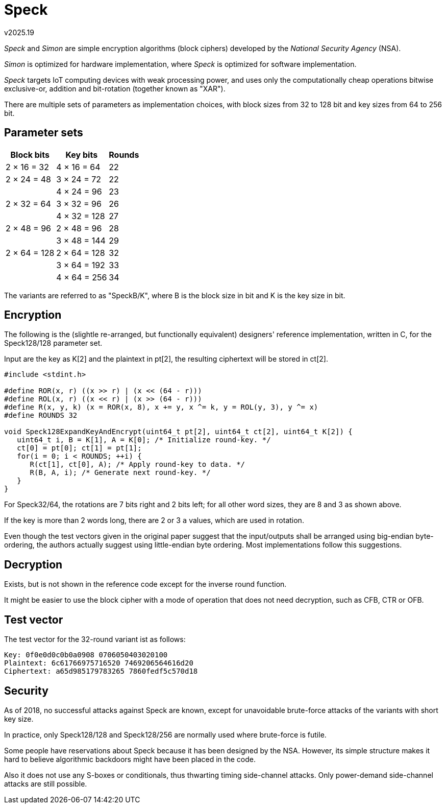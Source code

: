 ﻿Speck
=====
v2025.19

'Speck' and 'Simon' are simple encryption algorithms (block ciphers) developed by the 'National Security Agency' (NSA).

'Simon' is optimized for hardware implementation, where 'Speck' is optimized for software implementation.

'Speck' targets IoT computing devices with weak processing power, and uses only the computationally cheap operations bitwise exclusive-or, addition and bit-rotation (together known as "XAR").

There are multiple sets of parameters as implementation choices, with block sizes from 32 to 128 bit and key sizes from 64 to 256 bit.


Parameter sets
--------------

[options="autowidth,header"]
|====
| Block bits   | Key bits     | Rounds
| 2 × 16 = 32  | 4 × 16 = 64  | 22
| 2 × 24 = 48  | 3 × 24 = 72  | 22
|             ^| 4 × 24 = 96  | 23
| 2 × 32 = 64  | 3 × 32 = 96  | 26
|             ^| 4 × 32 = 128 | 27
| 2 × 48 = 96  | 2 × 48 = 96  | 28
|             ^| 3 × 48 = 144 | 29
| 2 × 64 = 128 | 2 × 64 = 128 | 32
|             ^| 3 × 64 = 192 | 33
|             ^| 4 × 64 = 256 | 34 
|====

The variants are referred to as "SpeckB/K", where B is the block size in bit and K is the key size in bit.


Encryption
----------

The following is the (slightle re-arranged, but functionally equivalent) designers' reference implementation, written in C, for the Speck128/128 parameter set.

Input are the key as K[2] and the plaintext in pt[2], the resulting ciphertext will be stored in ct[2].

----
#include <stdint.h>

#define ROR(x, r) ((x >> r) | (x << (64 - r)))
#define ROL(x, r) ((x << r) | (x >> (64 - r)))
#define R(x, y, k) (x = ROR(x, 8), x += y, x ^= k, y = ROL(y, 3), y ^= x)
#define ROUNDS 32

void Speck128ExpandKeyAndEncrypt(uint64_t pt[2], uint64_t ct[2], uint64_t K[2]) {
   uint64_t i, B = K[1], A = K[0]; /* Initialize round-key. */
   ct[0] = pt[0]; ct[1] = pt[1];
   for(i = 0; i < ROUNDS; ++i) {
      R(ct[1], ct[0], A); /* Apply round-key to data. */
      R(B, A, i); /* Generate next round-key. */
   }
}
----

For Speck32/64, the rotations are 7 bits right and 2 bits left; for all other word sizes, they are 8 and 3 as shown above.

If the key is more than 2 words long, there are 2 or 3 `a` values, which are used in rotation. 

Even though the test vectors given in the original paper suggest that the input/outputs shall be arranged using big-endian byte-ordering, the authors actually suggest using little-endian byte ordering. Most implementations follow this suggestions.


Decryption
----------

Exists, but is not shown in the reference code except for the inverse round function.

It might be easier to use the block cipher with a mode of operation that does not need decryption, such as CFB, CTR or OFB.


Test vector
-----------

The test vector for the 32-round variant ist as follows:

....
Key: 0f0e0d0c0b0a0908 0706050403020100
Plaintext: 6c61766975716520 7469206564616d20
Ciphertext: a65d985179783265 7860fedf5c570d18
....


Security
--------

As of 2018, no successful attacks against Speck are known, except for unavoidable brute-force attacks of the variants with short key size.

In practice, only Speck128/128 and Speck128/256 are normally used where brute-force is futile.

Some people have reservations about Speck because it has been designed by the NSA. However, its simple structure makes it hard to believe algorithmic backdoors might have been placed in the code.

Also it does not use any S-boxes or conditionals, thus thwarting timing side-channel attacks. Only power-demand side-channel attacks are still possible.
